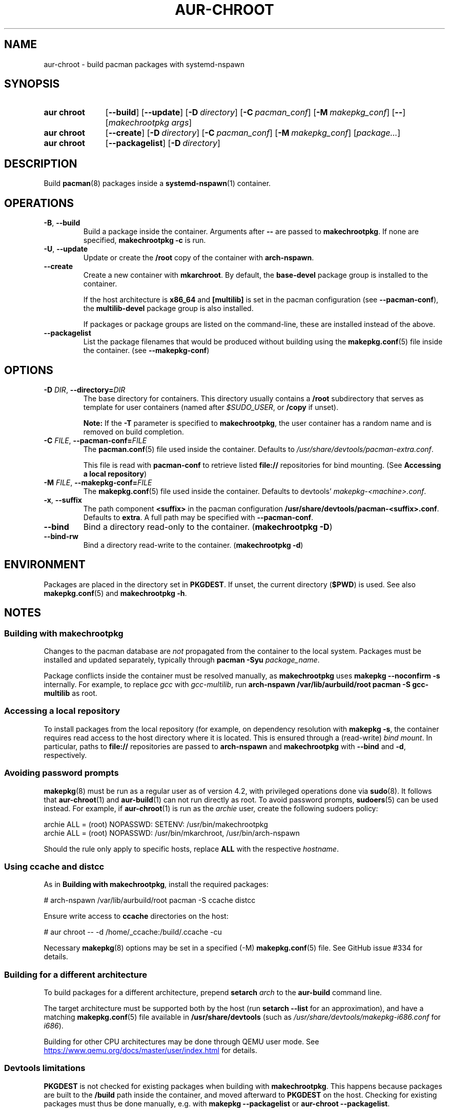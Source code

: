 .TH AUR-CHROOT 2020-11-01 AURUTILS
.SH NAME
aur\-chroot \- build pacman packages with systemd-nspawn
.
.SH SYNOPSIS
.SY "aur chroot"
.OP \-\-build
.OP \-\-update
.OP \-D directory
.OP \-C pacman_conf
.OP \-M makepkg_conf
.OP \-\-
.RI [ "makechrootpkg args" ]
.
.SY "aur chroot"
.OP \-\-create
.OP \-D directory
.OP \-C pacman_conf
.OP \-M makepkg_conf
.RI [ "package..." ]
.
.SY "aur chroot"
.OP \-\-packagelist
.OP \-D directory
.YS
.
.SH DESCRIPTION
Build
.BR pacman (8)
packages inside a
.BR systemd\-nspawn (1)
container.
.
.SH OPERATIONS
.TP
.BR \-B ", " \-\-build
Build a package inside the container. Arguments after
.B \-\-
are passed to
.BR makechrootpkg .
If none are specified,
.B makechrootpkg \-c
is run.
.
.TP
.BR \-U ", " \-\-update
Update or create the
.B /root
copy of the container with
.BR arch\-nspawn .
.
.TP
.BR \-\-create
Create a new container with
.BR mkarchroot .
By default, the
.B base\-devel
package group is installed to the container.
.IP
If the host architecture is
.B x86_64
and
.B [multilib]
is set in the pacman configuration (see
.BR \-\-pacman\-conf ),
the
.B multilib\-devel
package group is also installed.
.IP
If packages or package groups are listed on the command-line, these
are installed instead of the above.
.
.TP
.B \-\-packagelist
List the package filenames that would be produced without
building using the
.BR makepkg.conf (5)
file inside the container. (see
.BR \-\-makepkg\-conf )
.
.SH OPTIONS
.TP
.BI \-D " DIR" "\fR,\fP \-\-directory=" DIR
The base directory for containers. This directory usually contains a
.B /root
subdirectory that serves as template for user containers (named after
.IR $SUDO_USER ,
or
.B /copy
if unset).
.IP
.B Note:
If the
.B \-T
parameter is specified to
.BR makechrootpkg ,
the user container has a random name and is removed on build
completion.
.
.TP
.BI \-C " FILE" "\fR,\fP \-\-pacman\-conf=" FILE
The
.BR pacman.conf (5)
file used inside the container. Defaults to
.IR /usr/share/devtools/pacman\-extra.conf .
.IP
This file is read with
.B pacman\-conf
to retrieve listed
.B file://
repositories for bind mounting. (See
.BR "Accessing a local repository")
.
.TP
.BI \-M " FILE" "\fR,\fP \-\-makepkg\-conf=" FILE
The
.BR makepkg.conf (5)
file used inside the container. Defaults to devtools'
.IR makepkg\-<machine>.conf .
.
.TP
.BR \-x ", " \-\-suffix
The path component
.B <suffix>
in the pacman configuration
.BR /usr/share/devtools/pacman\-<suffix>.conf .
Defaults to
.BR extra .
A full path may be specified with
.BR \-\-pacman\-conf .
.
.TP
.B \-\-bind
Bind a directory read-only to the container.
.RB ( makechrootpkg " " \-D )
.
.TP
.B \-\-bind\-rw
Bind a directory read-write to the container.
.RB ( makechrootpkg " " \-d )
.
.SH ENVIRONMENT
Packages are placed in the directory set in
.BR PKGDEST .
If unset, the current directory
.RB ( $PWD )
is used. See also
.BR makepkg.conf (5)
and
.BR "makechrootpkg \-h" .
.
.SH NOTES
.SS Building with makechrootpkg
Changes to the pacman database are
.I not
propagated from the container to the local system. Packages must be
installed and updated separately, typically through
.BI "pacman \-Syu " package_name\fR.
.PP
Package conflicts inside the container must be resolved manually, as
.B makechrootpkg
uses
.B "makepkg \-\-noconfirm \-s"
internally. For example, to replace
.I gcc
with
.IR gcc\-multilib ,
run
.B "arch\-nspawn /var/lib/aurbuild/root pacman \-S gcc\-multilib"
as root.
.
.SS Accessing a local repository
To install packages from the local repository (for example, on
dependency resolution with
.BR "makepkg \-s" ,
the container requires read access to the host directory where it is
located. This is ensured through a (read-write)
.IR "bind mount" .
In particular, paths to
.B file://
repositories are passed to
.B arch\-nspawn
and
.B makechrootpkg
with
.BR \-\-bind
and
.BR \-d ,
respectively.
.PP
.
.SS Avoiding password prompts
.BR makepkg (8)
must be run as a regular user as of version 4.2, with privileged
operations done via
.BR sudo (8).
It follows that
.BR aur\-chroot (1)
and
.BR aur\-build (1)
can not run directly as root. To avoid password prompts,
.BR sudoers (5)
can be used instead. For example, if
.BR aur\-chroot (1)
is run as the
.I archie
user, create the following sudoers policy:
.EX

  archie ALL = (root) NOPASSWD: SETENV: /usr/bin/makechrootpkg
  archie ALL = (root) NOPASSWD: /usr/bin/mkarchroot, /usr/bin/arch-nspawn

.EE
Should the rule only apply to specific hosts, replace
.B ALL
with the respective
.IR hostname .
.
.SS Using ccache and distcc
As in
.BR "Building with makechrootpkg" ,
install the required packages:
.EX

  # arch-nspawn /var/lib/aurbuild/root pacman \-S ccache distcc

.EE
Ensure write access to
.B ccache
directories on the host:
.EX

  # aur chroot -- -d /home/_ccache:/build/.ccache -cu

.EE
Necessary
.BR makepkg (8)
options may be set in a specified (\-M)
.BR makepkg.conf (5)
file. See GitHub issue #334 for details.
.
.SS Building for a different architecture
To build packages for a different architecture, prepend
.BI setarch " arch"
to the
.B aur\-build
command line.
.PP
The target architecture must be supported both by the host (run
.B "setarch \-\-list"
for an approximation), and have a matching
.BR makepkg.conf (5)
file available in
.B /usr/share/devtools
(such as
.I /usr/share/devtools/makepkg\-i686.conf
for
.IR i686 ).
.PP
Building for other CPU architectures may be done through
QEMU user mode. See
.UR https://www.qemu.org/docs/master/user/index.html
.UE
for details.
.
.SS Devtools limitations
.B PKGDEST
is not checked for existing packages when building with
.BR makechrootpkg .
This happens because packages are built to the
.B /build
path inside the container, and moved afterward to
.B PKGDEST
on the host. Checking for existing packages must thus be done
manually, e.g.  with
.B makepkg \-\-packagelist
or
.BR "aur\-chroot \-\-packagelist" .
.PP
GPG signing packages with
.B makepkg \-\-sign
is not possible inside the container as the necessary environment
variables are not set (see
.UR https://lists.archlinux.org/pipermail/arch-projects/2016-May/004341.html
.UE
for details.)
Signing packages should thus be done in the host environment e.g. with
.BR "aur\-build \-\-sign" .
.PP
Default
.B makepkg
arguments used in
.B makechrootpkg
(as listed in
.BR "makechrootpkg \-h" )
can be extended but not overriden. In particular, package conflicts
can not solved interactively.
.RB ( "makepkg \-\-noconfirm" )
.PP
.B arch\-nspawn
will unconditionally modify the supplied
.BR pacman.conf (5)
to copy mirrors (and other settings) from the host (see
.B FS#27544
and
.B FS#38641
for details.) Furthermore, repositories must be configured explicitly
in this configuration file, and not part of a separate file configured
with the
.B Include
directive.
.
.SH SEE ALSO
.BR aur (1),
.BR aur\-build (1),
.BR pacconf (1),
.BR pacman (1),
.BR makepkg (8),
.BR makepkg.conf (5),
.BR pacman.conf (5),
.BR setarch (8)
.
.SH AUTHORS
.MT https://github.com/AladW
Alad Wenter
.ME

.\" vim: set textwidth=72:
